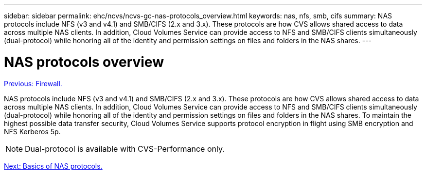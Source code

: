 ---
sidebar: sidebar
permalink: ehc/ncvs/ncvs-gc-nas-protocols_overview.html
keywords: nas, nfs, smb, cifs
summary: NAS protocols include NFS (v3 and v4.1) and SMB/CIFS (2.x and 3.x). These protocols are how CVS allows shared access to data across multiple NAS clients. In addition, Cloud Volumes Service can provide access to NFS and SMB/CIFS clients simultaneously (dual-protocol) while honoring all of the identity and permission settings on files and folders in the NAS shares.
---

= NAS protocols overview
:hardbreaks:
:nofooter:
:icons: font
:linkattrs:
:imagesdir: ./../../media/

//
// This file was created with NDAC Version 2.0 (August 17, 2020)
//
// 2022-05-09 14:20:40.972109
//

link:ncvs-gc-firewall.html[Previous: Firewall.]

[.lead]
NAS protocols include NFS (v3 and v4.1) and SMB/CIFS (2.x and 3.x). These protocols are how CVS allows shared access to data across multiple NAS clients. In addition, Cloud Volumes Service can provide access to NFS and SMB/CIFS clients simultaneously (dual-protocol) while honoring all of the identity and permission settings on files and folders in the NAS shares. To maintain the highest possible data transfer security, Cloud Volumes Service supports protocol encryption in flight using SMB encryption and NFS Kerberos 5p.

[NOTE]
Dual-protocol is available with CVS-Performance only.

link:ncvs-gc-basics-of-nas-protocols.html[Next: Basics of NAS protocols.]
